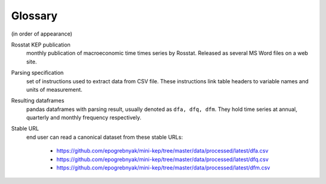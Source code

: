 Glossary
========

(in order of appearance)

Rosstat KEP publication
   monthly publication of macroeconomic time times series by Rosstat.
   Released as several MS Word files on a web site.

Parsing specification
   set of instructions used to extract data from CSV file. These instructions link 
   table headers to variable names and units of measurement.

Resulting dataframes
   pandas dataframes with parsing result, usually denoted as ``dfa, dfq, dfm``.
   They hold time series at annual, quarterly and monthly frequency respectively.

Stable URL
   end user can read a canonical dataset from these stable URLs: 
   
      -  https://github.com/epogrebnyak/mini-kep/tree/master/data/processed/latest/dfa.csv
      -  https://github.com/epogrebnyak/mini-kep/tree/master/data/processed/latest/dfq.csv
      -  https://github.com/epogrebnyak/mini-kep/tree/master/data/processed/latest/dfm.csv

